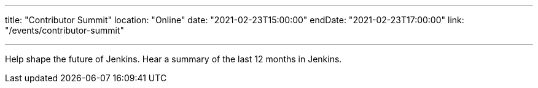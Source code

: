 ---

title: "Contributor Summit"
location: "Online"
date: "2021-02-23T15:00:00"
endDate: "2021-02-23T17:00:00"
link: "/events/contributor-summit"

---

Help shape the future of Jenkins.
Hear a summary of the last 12 months in Jenkins.
